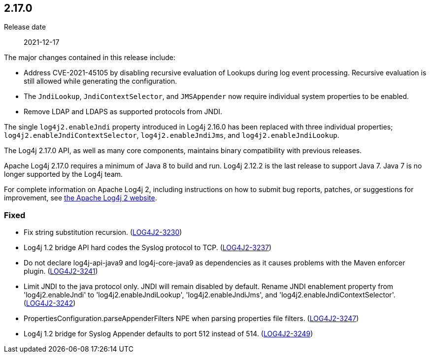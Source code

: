 ////
    Licensed to the Apache Software Foundation (ASF) under one or more
    contributor license agreements.  See the NOTICE file distributed with
    this work for additional information regarding copyright ownership.
    The ASF licenses this file to You under the Apache License, Version 2.0
    (the "License"); you may not use this file except in compliance with
    the License.  You may obtain a copy of the License at

         https://www.apache.org/licenses/LICENSE-2.0

    Unless required by applicable law or agreed to in writing, software
    distributed under the License is distributed on an "AS IS" BASIS,
    WITHOUT WARRANTIES OR CONDITIONS OF ANY KIND, either express or implied.
    See the License for the specific language governing permissions and
    limitations under the License.
////

////
    ██     ██  █████  ██████  ███    ██ ██ ███    ██  ██████  ██
    ██     ██ ██   ██ ██   ██ ████   ██ ██ ████   ██ ██       ██
    ██  █  ██ ███████ ██████  ██ ██  ██ ██ ██ ██  ██ ██   ███ ██
    ██ ███ ██ ██   ██ ██   ██ ██  ██ ██ ██ ██  ██ ██ ██    ██
     ███ ███  ██   ██ ██   ██ ██   ████ ██ ██   ████  ██████  ██

    IF THIS FILE DOESN'T HAVE A `.ftl` SUFFIX, IT IS AUTO-GENERATED, DO NOT EDIT IT!

    Version-specific release notes (`7.8.0.adoc`, etc.) are generated from `src/changelog/*/.release-notes.adoc.ftl`.
    Auto-generation happens during `generate-sources` phase of Maven.
    Hence, you must always

    1. Find and edit the associated `.release-notes.adoc.ftl`
    2. Run `./mvnw generate-sources`
    3. Commit both `.release-notes.adoc.ftl` and the generated `7.8.0.adoc`
////

[#release-notes-2-17-0]
== 2.17.0

Release date:: 2021-12-17

The major changes contained in this release include:

* Address CVE-2021-45105 by disabling recursive evaluation of Lookups during log event processing.
Recursive evaluation is still allowed while generating the configuration.
* The `JndiLookup`, `JndiContextSelector`, and `JMSAppender` now require individual system properties to be enabled.
* Remove LDAP and LDAPS as supported protocols from JNDI.

The single `log4j2.enableJndi` property introduced in Log4j 2.16.0 has been replaced with three individual properties; `log4j2.enableJndiContextSelector`, `log4j2.enableJndiJms`, and `log4j2.enableJndiLookup`.

The Log4j 2.17.0 API, as well as many core components, maintains binary compatibility with previous releases.

Apache Log4j 2.17.0 requires a minimum of Java 8 to build and run.
Log4j 2.12.2 is the last release to support Java 7.
Java 7 is no longer supported by the Log4j team.

For complete information on Apache Log4j 2, including instructions on how to submit bug reports, patches, or suggestions for improvement, see http://logging.apache.org/log4j/2.x/[the Apache Log4j 2 website].


[#release-notes-2-17-0-Fixed]
=== Fixed

* Fix string substitution recursion. (https://issues.apache.org/jira/browse/LOG4J2-3230[LOG4J2-3230])
* Log4j 1.2 bridge API hard codes the Syslog protocol to TCP. (https://issues.apache.org/jira/browse/LOG4J2-3237[LOG4J2-3237])
* Do not declare log4j-api-java9 and log4j-core-java9 as dependencies as it causes problems with the Maven enforcer plugin. (https://issues.apache.org/jira/browse/LOG4J2-3241[LOG4J2-3241])
* Limit JNDI to the java protocol only. JNDI will remain disabled by default. Rename JNDI enablement property from 'log4j2.enableJndi' to 'log4j2.enableJndiLookup', 'log4j2.enableJndiJms', and 'log4j2.enableJndiContextSelector'. (https://issues.apache.org/jira/browse/LOG4J2-3242[LOG4J2-3242])
* PropertiesConfiguration.parseAppenderFilters NPE when parsing properties file filters. (https://issues.apache.org/jira/browse/LOG4J2-3247[LOG4J2-3247])
* Log4j 1.2 bridge for Syslog Appender defaults to port 512 instead of 514. (https://issues.apache.org/jira/browse/LOG4J2-3249[LOG4J2-3249])
